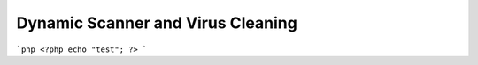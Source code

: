 Dynamic Scanner and Virus Cleaning
**********************************

```php
<?php
echo "test";
?>
```



